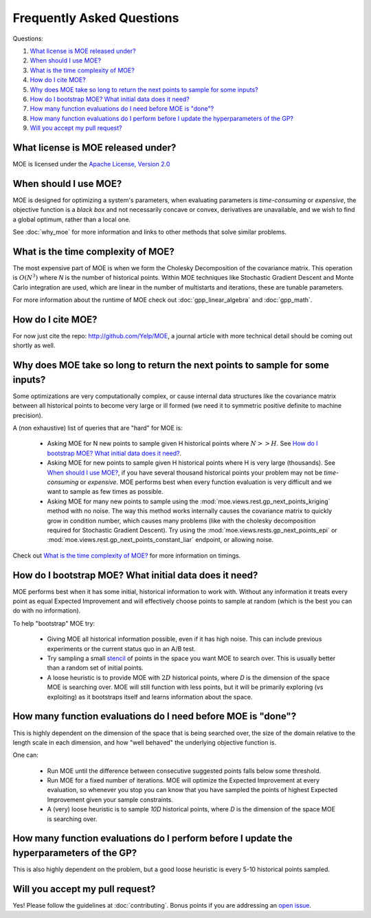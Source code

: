 Frequently Asked Questions
**************************

Questions:

#. `What license is MOE released under?`_
#. `When should I use MOE?`_
#. `What is the time complexity of MOE?`_
#. `How do I cite MOE?`_
#. `Why does MOE take so long to return the next points to sample for some inputs?`_
#. `How do I bootstrap MOE? What initial data does it need?`_
#. `How many function evaluations do I need before MOE is "done"?`_
#. `How many function evaluations do I perform before I update the hyperparameters of the GP?`_
#. `Will you accept my pull request?`_

What license is MOE released under?
-----------------------------------

MOE is licensed under the `Apache License, Version 2.0`_

.. _Apache License, Version 2.0: http://www.apache.org/licenses/LICENSE-2.0

When should I use MOE?
----------------------

MOE is designed for optimizing a system's parameters, when evaluating parameters is *time-consuming* or *expensive*, the objective function is a *black box* and not necessarily concave or convex, derivatives are unavailable, and we wish to find a global optimum, rather than a local one.

See :doc:`why_moe` for more information and links to other methods that solve similar problems.

What is the time complexity of MOE?
-----------------------------------

The most expensive part of MOE is when we form the Cholesky Decomposition of the covariance matrix. This operation is :math:`O(N^{3})` where *N* is the number of historical points. Within MOE techniques like Stochastic Gradient Descent and Monte Carlo integration are used, which are linear in the number of multistarts and iterations, these are tunable parameters.

For more information about the runtime of MOE check out :doc:`gpp_linear_algebra` and :doc:`gpp_math`.

How do I cite MOE?
------------------

For now just cite the repo: http://github.com/Yelp/MOE, a journal article with more technical detail should be coming out shortly as well.

Why does MOE take so long to return the next points to sample for some inputs?
------------------------------------------------------------------------------

Some optimizations are very computationally complex, or cause internal data structures like the covariance matrix between all historical points to become very large or ill formed (we need it to symmetric positive definite to machine precision).

A (non exhaustive) list of queries that are "hard" for MOE is:

 * Asking MOE for N new points to sample given H historical points where :math:`N >> H`. See `How do I bootstrap MOE? What initial data does it need?`_.
 * Asking MOE for new points to sample given H historical points where H is very large (thousands). See `When should I use MOE?`_, if you have several thousand historical points your problem may not be *time-consuming* or *expensive*. MOE performs best when every function evaluation is very difficult and we want to sample as few times as possible.
 * Asking MOE for many new points to sample using the :mod:`moe.views.rest.gp_next_points_kriging` method with no noise. The way this method works internally causes the covariance matrix to quickly grow in condition number, which causes many problems (like with the cholesky decomposition required for Stochastic Gradient Descent). Try using the :mod:`moe.views.rests.gp_next_points_epi` or :mod:`moe.views.rest.gp_next_points_constant_liar` endpoint, or allowing noise.

Check out `What is the time complexity of MOE?`_ for more information on timings.

How do I bootstrap MOE? What initial data does it need?
-------------------------------------------------------

MOE performs best when it has some initial, historical information to work with. Without any information it treats every point as equal Expected Improvement and will effectively choose points to sample at random (which is the best you can do with no information).

To help "bootstrap" MOE try:

 * Giving MOE all historical information possible, even if it has high noise. This can include previous experiments or the current status quo in an A/B test.
 * Try sampling a small `stencil`_ of points in the space you want MOE to search over. This is usually better than a random set of initial points.
 * A loose heuristic is to provide MOE with :math:`2D` historical points, where *D* is the dimension of the space MOE is searching over. MOE will still function with less points, but it will be primarily exploring (vs exploiting) as it bootstraps itself and learns information about the space.

.. _stencil: http://en.wikipedia.org/wiki/Stencil_(numerical_analysis)

How many function evaluations do I need before MOE is "done"?
-------------------------------------------------------------

This is highly dependent on the dimension of the space that is being searched over, the size of the domain relative to the length scale in each dimension, and how "well behaved" the underlying objective function is.

One can:

 * Run MOE until the difference between consecutive suggested points falls below some threshold.
 * Run MOE for a fixed number of iterations. MOE will optimize the Expected Improvement at every evaluation, so whenever you stop you can know that you have sampled the points of highest Expected Improvement given your sample constraints.
 * A (very) loose heuristic is to sample `10D` historical points, where *D* is the dimension of the space MOE is searching over.

How many function evaluations do I perform before I update the hyperparameters of the GP?
-----------------------------------------------------------------------------------------

This is also highly dependent on the problem, but a good loose heuristic is every 5-10 historical points sampled.

Will you accept my pull request?
--------------------------------

Yes! Please follow the guidelines at :doc:`contributing`. Bonus points if you are addressing an `open issue`_.

.. _open issue: https://github.com/Yelp/MOE/issues
